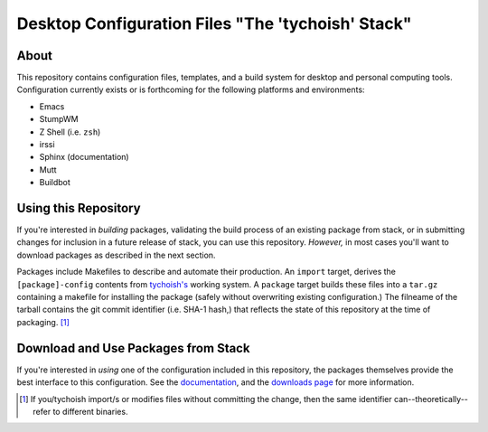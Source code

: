 ==================================================
Desktop Configuration Files "The 'tychoish' Stack"
==================================================

About
-----

This repository contains configuration files, templates, and a build
system for desktop and personal computing tools. Configuration
currently exists or is forthcoming for the following platforms and
environments:

- Emacs
- StumpWM
- Z Shell (i.e. ``zsh``)
- irssi
- Sphinx (documentation)
- Mutt
- Buildbot 

Using this Repository
---------------------

If you're interested in *building* packages, validating the build
process of an existing package from stack, or in submitting changes
for inclusion in a future release of stack, you can use this
repository. *However,* in most cases you'll want to download packages
as described in the next section.

Packages include Makefiles to describe and automate their
production. An ``import`` target, derives the ``[package]-config``
contents from `tychoish's <http://tychoish.com/folk/tychoish>`_
working system. A ``package`` target builds these files into a
``tar.gz`` containing a makefile for installing the package (safely
without overwriting existing configuration.) The filneame of the
tarball contains the git commit identifier (i.e. SHA-1 hash,) that
reflects the state of this repository at the time of
packaging. [#potential-inconsistency]_

Download and Use Packages from Stack
------------------------------------

If you're interested in *using* one of the configuration included in
this repository, the packages themselves provide the best interface to
this configuration. See the `documentation <http://cyborginstitute.com/projects/stack/>`_,
and the `downloads page <http://cyborginstitute.com/projects/stack/downloads>`_
for more information.

.. [#potential-inconsistency] If you/tychoish import/s or modifies
   files without committing the change, then the same identifier
   can--theoretically--refer to different binaries.
